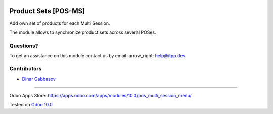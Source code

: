 .. image:: https://itpp.dev/images/infinity-readme.png
   :alt: Tested and maintained by IT Projects Labs
   :target: https://itpp.dev

=======================
 Product Sets [POS-MS]
=======================

Add own set of products for each Multi Session.

The module allows to synchronize product sets across several POSes.

Questions?
==========

To get an assistance on this module contact us by email :arrow_right: help@itpp.dev

Contributors
============
* `Dinar Gabbasov <https://it-projects.info/team/GabbasovDinar>`__

===================

Odoo Apps Store: https://apps.odoo.com/apps/modules/10.0/pos_multi_session_menu/


Tested on `Odoo 10.0 <https://github.com/odoo/odoo/commit/0351677a00df8bd76fa207a38dc2ecdefdc6940a>`_
